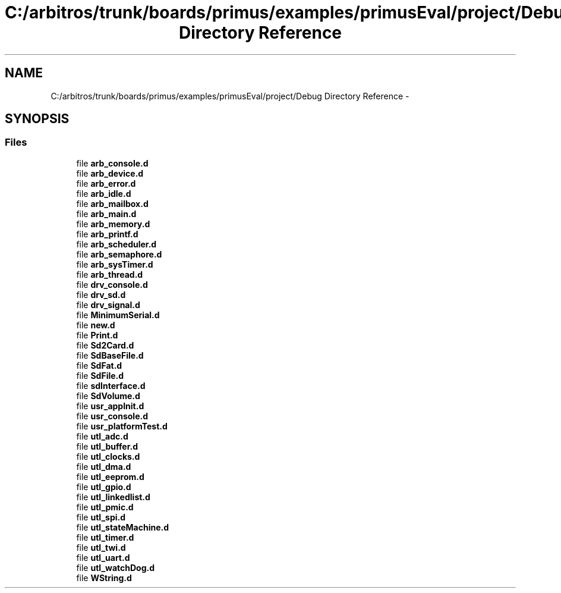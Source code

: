 .TH "C:/arbitros/trunk/boards/primus/examples/primusEval/project/Debug Directory Reference" 3 "Sun Mar 2 2014" "My Project" \" -*- nroff -*-
.ad l
.nh
.SH NAME
C:/arbitros/trunk/boards/primus/examples/primusEval/project/Debug Directory Reference \- 
.SH SYNOPSIS
.br
.PP
.SS "Files"

.in +1c
.ti -1c
.RI "file \fBarb_console\&.d\fP"
.br
.ti -1c
.RI "file \fBarb_device\&.d\fP"
.br
.ti -1c
.RI "file \fBarb_error\&.d\fP"
.br
.ti -1c
.RI "file \fBarb_idle\&.d\fP"
.br
.ti -1c
.RI "file \fBarb_mailbox\&.d\fP"
.br
.ti -1c
.RI "file \fBarb_main\&.d\fP"
.br
.ti -1c
.RI "file \fBarb_memory\&.d\fP"
.br
.ti -1c
.RI "file \fBarb_printf\&.d\fP"
.br
.ti -1c
.RI "file \fBarb_scheduler\&.d\fP"
.br
.ti -1c
.RI "file \fBarb_semaphore\&.d\fP"
.br
.ti -1c
.RI "file \fBarb_sysTimer\&.d\fP"
.br
.ti -1c
.RI "file \fBarb_thread\&.d\fP"
.br
.ti -1c
.RI "file \fBdrv_console\&.d\fP"
.br
.ti -1c
.RI "file \fBdrv_sd\&.d\fP"
.br
.ti -1c
.RI "file \fBdrv_signal\&.d\fP"
.br
.ti -1c
.RI "file \fBMinimumSerial\&.d\fP"
.br
.ti -1c
.RI "file \fBnew\&.d\fP"
.br
.ti -1c
.RI "file \fBPrint\&.d\fP"
.br
.ti -1c
.RI "file \fBSd2Card\&.d\fP"
.br
.ti -1c
.RI "file \fBSdBaseFile\&.d\fP"
.br
.ti -1c
.RI "file \fBSdFat\&.d\fP"
.br
.ti -1c
.RI "file \fBSdFile\&.d\fP"
.br
.ti -1c
.RI "file \fBsdInterface\&.d\fP"
.br
.ti -1c
.RI "file \fBSdVolume\&.d\fP"
.br
.ti -1c
.RI "file \fBusr_appInit\&.d\fP"
.br
.ti -1c
.RI "file \fBusr_console\&.d\fP"
.br
.ti -1c
.RI "file \fBusr_platformTest\&.d\fP"
.br
.ti -1c
.RI "file \fButl_adc\&.d\fP"
.br
.ti -1c
.RI "file \fButl_buffer\&.d\fP"
.br
.ti -1c
.RI "file \fButl_clocks\&.d\fP"
.br
.ti -1c
.RI "file \fButl_dma\&.d\fP"
.br
.ti -1c
.RI "file \fButl_eeprom\&.d\fP"
.br
.ti -1c
.RI "file \fButl_gpio\&.d\fP"
.br
.ti -1c
.RI "file \fButl_linkedlist\&.d\fP"
.br
.ti -1c
.RI "file \fButl_pmic\&.d\fP"
.br
.ti -1c
.RI "file \fButl_spi\&.d\fP"
.br
.ti -1c
.RI "file \fButl_stateMachine\&.d\fP"
.br
.ti -1c
.RI "file \fButl_timer\&.d\fP"
.br
.ti -1c
.RI "file \fButl_twi\&.d\fP"
.br
.ti -1c
.RI "file \fButl_uart\&.d\fP"
.br
.ti -1c
.RI "file \fButl_watchDog\&.d\fP"
.br
.ti -1c
.RI "file \fBWString\&.d\fP"
.br
.in -1c
